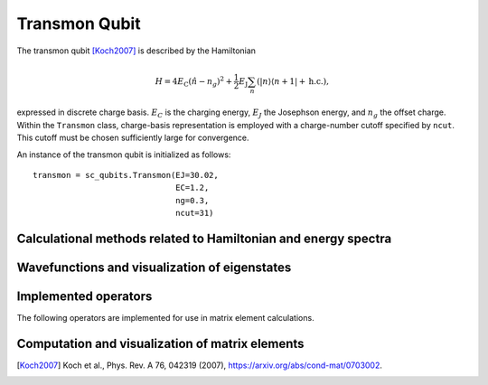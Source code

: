 .. sc_qubits
   Copyright (C) 2017 and later, Jens Koch & Peter Groszkowski

Transmon Qubit
==============

.. figure:: transmon.png
   :align: center
   :width: 4in

The transmon qubit [Koch2007]_ is described by the Hamiltonian

.. math::

   H=4E_\text{C}(\hat{n}-n_g)^2+\frac{1}{2}E_\text{J}\sum_n(|n\rangle\langle n+1|+\text{h.c.}),

expressed in discrete charge basis. :math:`E_C` is the charging energy, :math:`E_J` the Josephson energy, and
:math:`n_g` the offset charge. Within the ``Transmon`` class, charge-basis representation is employed with a
charge-number cutoff specified by ``ncut``. This cutoff must be chosen sufficiently large for convergence.

An instance of the transmon qubit is initialized as follows::

   transmon = sc_qubits.Transmon(EJ=30.02,
                                 EC=1.2,
                                 ng=0.3,
                                 ncut=31)

Calculational methods related to Hamiltonian and energy spectra
---------------------------------------------------------------

.. autosummary::

    sc_qubits.Transmon.hamiltonian
    sc_qubits.Transmon.eigenvals
    sc_qubits.Transmon.eigensys
    sc_qubits.Transmon.get_spectrum_vs_paramvals


Wavefunctions and visualization of eigenstates
----------------------------------------------

.. autosummary::

    sc_qubits.Transmon.numberbasis_wavefunction
    sc_qubits.Transmon.phasebasis_wavefunction
    sc_qubits.Transmon.plot_n_wavefunction
    sc_qubits.Transmon.plot_phi_wavefunction


Implemented operators
---------------------

The following operators are implemented for use in matrix element calculations.

.. autosummary::
    sc_qubits.Transmon.n_operator

.. todo:: implement cos(phi), sin(phi), e^iphi


Computation and visualization of matrix elements
------------------------------------------------

.. autosummary::

    sc_qubits.Transmon.matrixelement_table
    sc_qubits.Transmon.plot_matrixelements
    sc_qubits.Transmon.get_matelements_vs_paramvals
    sc_qubits.Transmon.plot_matelem_vs_paramvals



.. [Koch2007] Koch et al., Phys. Rev. A 76, 042319 (2007), https://arxiv.org/abs/cond-mat/0703002.

